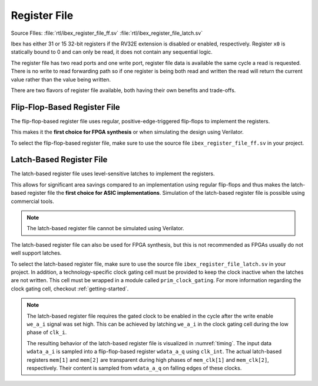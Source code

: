 .. _register-file:

Register File
=============
Source FIles: :file:`rtl/ibex_register_file_ff.sv` :file:`rtl/ibex_register_file_latch.sv`

Ibex has either 31 or 15 32-bit registers if the RV32E extension is disabled or enabled, respectively.
Register ``x0`` is statically bound to 0 and can only be read, it does not contain any sequential logic.

The register file has two read ports and one write port, register file data is available the same cycle a read is requested.
There is no write to read forwarding path so if one register is being both read and written the read will return the current value rather than the value being written.

There are two flavors of register file available, both having their own benefits and trade-offs.

Flip-Flop-Based Register File
-----------------------------

The flip-flop-based register file uses regular, positive-edge-triggered flip-flops to implement the registers.

This makes it the **first choice for FPGA synthesis** or when simulating the design using Verilator.

To select the flip-flop-based register file, make sure to use the source file ``ibex_register_file_ff.sv`` in your project.

Latch-Based Register File
-------------------------

The latch-based register file uses level-sensitive latches to implement the registers.

This allows for significant area savings compared to an implementation using regular flip-flops and thus makes the latch-based register file the **first choice for ASIC implementations**.
Simulation of the latch-based register file is possible using commercial tools.

.. note:: The latch-based register file cannot be simulated using Verilator.

The latch-based register file can also be used for FPGA synthesis, but this is not recommended as FPGAs usually do not well support latches.

To select the latch-based register file, make sure to use the source file ``ibex_register_file_latch.sv`` in your project.
In addition, a technology-specific clock gating cell must be provided to keep the clock inactive when the latches are not written.
This cell must be wrapped in a module called ``prim_clock_gating``.
For more information regarding the clock gating cell, checkout :ref:`getting-started`.

.. note:: The latch-based register file requires the gated clock to be enabled in the cycle after the write enable ``we_a_i`` signal was set high.
   This can be achieved by latching ``we_a_i`` in the clock gating cell during the low phase of ``clk_i``.

   The resulting behavior of the latch-based register file is visualized in :numref:`timing`.
   The input data ``wdata_a_i`` is sampled into a flip-flop-based register ``wdata_a_q`` using ``clk_int``.
   The actual latch-based registers ``mem[1]`` and ``mem[2]`` are transparent during high phases of ``mem_clk[1]`` and ``mem_clk[2]``, respectively.
   Their content is sampled from ``wdata_a_q`` on falling edges of these clocks.

   .. wavedrom::
      :name: timing
      :caption: Latch-based register file operation

      {"signal":
        [
          {"name": "clk_i",      "wave": "hlhlhlhl"},
          {"name": "we_a_i",     "wave": "0.1...0."},
          {"name": "waddr_a_i",  "wave": "xx=.=.xx", "data": ["1","2"]},
          {"name": "wdata_a_i",  "wave": "xx=.=.xx", "data": ["Data1","Data2"]},
          {"name": "clk_int",    "wave": "0...HlHl"},
          {"name": "wdata_a_q",  "wave": "xxxx=.=.", "data": ["Data1", "Data2"]},
          {"name": "mem_clk[1]", "wave": "0...hL.."},
          {"name": "mem[1]",     "wave": "xxxx=...", "data": ["Data1"]},
          {"name": "mem_clk[2]", "wave": "0.....hL"},
          {"name": "mem[2]",     "wave": "xxxxxx=.", "data": ["Data2"]}
        ],
        "config": { "hscale": 2 }
       }
